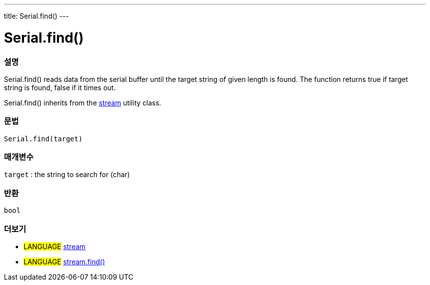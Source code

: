 ---
title: Serial.find()
---




= Serial.find()


// OVERVIEW SECTION STARTS
[#overview]
--

[float]
=== 설명
Serial.find() reads data from the serial buffer until the target string of given length is found. The function returns true if target string is found, false if it times out.

Serial.find() inherits from the link:../../stream[stream] utility class.
[%hardbreaks]


[float]
=== 문법
`Serial.find(target)`

[float]
=== 매개변수
`target` : the string to search for (char)

[float]
=== 반환
`bool`

--
// OVERVIEW SECTION ENDS


// SEE ALSO SECTION
[#see_also]
--

[float]
=== 더보기

[role="language"]
* #LANGUAGE# link:../../stream[stream] +
* #LANGUAGE# link:../../stream/streamfind[stream.find()]

--
// SEE ALSO SECTION ENDS
